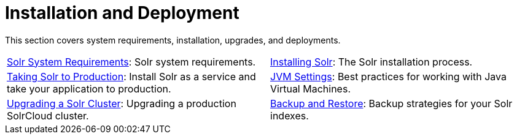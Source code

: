= Installation and Deployment
:page-children: solr-system-requirements, \
    installing-solr, \
    taking-solr-to-production, \
    jvm-settings, \
    upgrading-a-solr-cluster, \
    backup-restore, \
    running-solr-on-hdfs
// Licensed to the Apache Software Foundation (ASF) under one
// or more contributor license agreements.  See the NOTICE file
// distributed with this work for additional information
// regarding copyright ownership.  The ASF licenses this file
// to you under the Apache License, Version 2.0 (the
// "License"); you may not use this file except in compliance
// with the License.  You may obtain a copy of the License at
//
//   http://www.apache.org/licenses/LICENSE-2.0
//
// Unless required by applicable law or agreed to in writing,
// software distributed under the License is distributed on an
// "AS IS" BASIS, WITHOUT WARRANTIES OR CONDITIONS OF ANY
// KIND, either express or implied.  See the License for the
// specific language governing permissions and limitations
// under the License.

[.lead]
This section covers system requirements, installation, upgrades, and deployments.

****
// This tags the below list so it can be used in the parent page section list
// tag::install-sections[]
[cols="1,1",frame=none,grid=none,stripes=none]
|===
| <<solr-system-requirements.adoc#,Solr System Requirements>>: Solr system requirements.
| <<installing-solr.adoc#,Installing Solr>>: The Solr installation process.
| <<taking-solr-to-production.adoc#,Taking Solr to Production>>: Install Solr as a service and take your application to production.
| <<jvm-settings.adoc#,JVM Settings>>: Best practices for working with Java Virtual Machines.
| <<upgrading-a-solr-cluster.adoc#,Upgrading a Solr Cluster>>: Upgrading a production SolrCloud cluster.
| <<backup-restore.adoc#,Backup and Restore>>: Backup strategies for your Solr indexes.
| <<running-solr-on-hdfs.adoc#,Running Solr on HDFS>>: Store Solr indexes and transaction logs in HDFS.
|===
// end::install-sections[]
****
